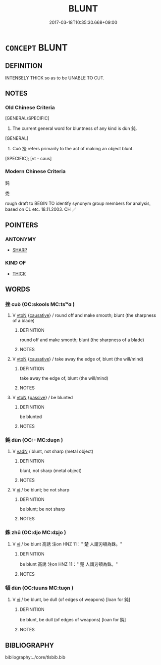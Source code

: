 # -*- mode: mandoku-tls-view -*-
#+TITLE: BLUNT
#+DATE: 2017-03-18T10:35:30.668+09:00        
#+STARTUP: content
* =CONCEPT= BLUNT
:PROPERTIES:
:CUSTOM_ID: uuid-e1867ebb-a782-407a-a31b-f46b0901920b
:SYNONYM+:  UNSHARPENED
:SYNONYM+:  DULL
:SYNONYM+:  WORN
:SYNONYM+:  EDGELESS
:TR_ZH: 鈍
:END:
** DEFINITION

INTENSELY THICK so as to be UNABLE TO CUT.

** NOTES

*** Old Chinese Criteria
[GENERAL/SPECIFIC]

1. The current general word for bluntness of any kind is dùn 鈍.

[GENERAL]

2. Cuò 挫 refers primarily to the act of making an object blunt.

[SPECIFIC]; [vt - caus]

*** Modern Chinese Criteria
鈍

禿

rough draft to BEGIN TO identify synonym group members for analysis, based on CL etc. 18.11.2003. CH ／

** POINTERS
*** ANTONYMY
 - [[tls:concept:SHARP][SHARP]]

*** KIND OF
 - [[tls:concept:THICK][THICK]]

** WORDS
   :PROPERTIES:
   :VISIBILITY: children
   :END:
*** 挫 cuò (OC:skools MC:tsʷɑ )
:PROPERTIES:
:CUSTOM_ID: uuid-68280890-5d6a-4700-be44-a9daee42087c
:Char+: 挫(64,7/10) 
:GY_IDS+: uuid-c5778ea1-d10f-4e32-8db5-08c6c913faa9
:PY+: cuò     
:OC+: skools     
:MC+: tsʷɑ     
:END: 
**** V [[tls:syn-func::#uuid-fbfb2371-2537-4a99-a876-41b15ec2463c][vtoN]] {[[tls:sem-feat::#uuid-fac754df-5669-4052-9dda-6244f229371f][causative]]} / round off and make smooth;  blunt (the sharpness of a blade)
:PROPERTIES:
:CUSTOM_ID: uuid-bed1cbad-a230-4ae6-9455-93ed3f5e8492
:END:
****** DEFINITION

round off and make smooth;  blunt (the sharpness of a blade)

****** NOTES

**** V [[tls:syn-func::#uuid-fbfb2371-2537-4a99-a876-41b15ec2463c][vtoN]] {[[tls:sem-feat::#uuid-fac754df-5669-4052-9dda-6244f229371f][causative]]} / take away the edge of, blunt (the will/mind)
:PROPERTIES:
:CUSTOM_ID: uuid-4fd89d2a-f71c-4ea5-84c1-5ad784753b96
:WARRING-STATES-CURRENCY: 3
:END:
****** DEFINITION

take away the edge of, blunt (the will/mind)

****** NOTES

**** V [[tls:syn-func::#uuid-fbfb2371-2537-4a99-a876-41b15ec2463c][vtoN]] {[[tls:sem-feat::#uuid-988c2bcf-3cdd-4b9e-b8a4-615fe3f7f81e][passive]]} / be blunted
:PROPERTIES:
:CUSTOM_ID: uuid-ca141091-57f4-43ff-a89e-01b74a597a1f
:END:
****** DEFINITION

be blunted

****** NOTES

*** 鈍 dùn (OC:- MC:duo̝n )
:PROPERTIES:
:CUSTOM_ID: uuid-0235770a-993a-4ddf-9567-1d67a96d688f
:Char+: 鈍(167,4/12) 
:GY_IDS+: uuid-2ab4c786-d9cd-4df8-9a98-f7aa74ee3917
:PY+: dùn     
:OC+: -     
:MC+: duo̝n     
:END: 
**** V [[tls:syn-func::#uuid-fed035db-e7bd-4d23-bd05-9698b26e38f9][vadN]] / blunt, not sharp (metal object)
:PROPERTIES:
:CUSTOM_ID: uuid-1f7dc36c-2390-4afd-ab21-929f5c905339
:END:
****** DEFINITION

blunt, not sharp (metal object)

****** NOTES

**** V [[tls:syn-func::#uuid-c20780b3-41f9-491b-bb61-a269c1c4b48f][vi]] / be blunt; be not sharp
:PROPERTIES:
:CUSTOM_ID: uuid-72f35c2c-bfca-4a30-a770-0060860b5746
:END:
****** DEFINITION

be blunt; be not sharp

****** NOTES

*** 銖 zhū (OC:djo MC:dʑi̯o )
:PROPERTIES:
:CUSTOM_ID: uuid-37ab65b6-3359-49cf-89f6-ba96e57a818b
:Char+: 銖(167,6/14) 
:GY_IDS+: uuid-76aef6c2-de89-4610-b9fb-e7eeefe60579
:PY+: zhū     
:OC+: djo     
:MC+: dʑi̯o     
:END: 
**** V [[tls:syn-func::#uuid-c20780b3-41f9-491b-bb61-a269c1c4b48f][vi]] / be blunt 高誘 注on HNZ 11：" 楚 人謂刃頓為銖。"
:PROPERTIES:
:CUSTOM_ID: uuid-2ddb6e4e-9147-42fb-998e-6ae57cb14ddd
:END:
****** DEFINITION

be blunt 高誘 注on HNZ 11：" 楚 人謂刃頓為銖。"

****** NOTES

*** 頓 dùn (OC:tuuns MC:tuo̝n )
:PROPERTIES:
:CUSTOM_ID: uuid-a3b541bb-ee1c-4db8-ab80-21c6bcd1c739
:Char+: 頓(181,4/13) 
:GY_IDS+: uuid-1b11da5c-6d40-42fc-bf5d-fa511ea9acc2
:PY+: dùn     
:OC+: tuuns     
:MC+: tuo̝n     
:END: 
**** V [[tls:syn-func::#uuid-c20780b3-41f9-491b-bb61-a269c1c4b48f][vi]] / be blunt, be dull (of edges of weapons) [loan for 鈍]
:PROPERTIES:
:CUSTOM_ID: uuid-1f69fbbc-4201-47c8-965a-64ceb6439dfb
:WARRING-STATES-CURRENCY: 3
:END:
****** DEFINITION

be blunt, be dull (of edges of weapons) [loan for 鈍]

****** NOTES

** BIBLIOGRAPHY
bibliography:../core/tlsbib.bib
